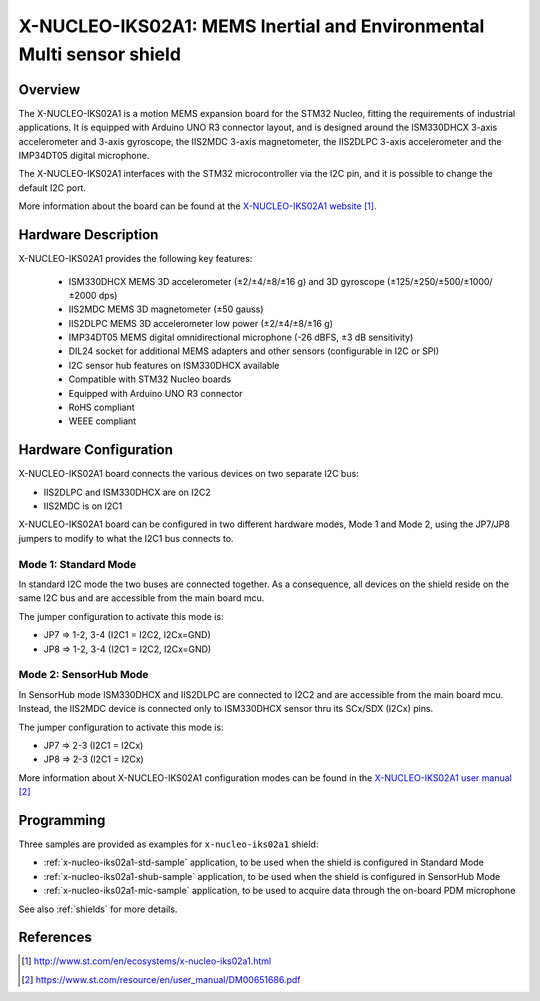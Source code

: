 .. _x-nucleo-iks02a1:

X-NUCLEO-IKS02A1: MEMS Inertial and Environmental Multi sensor shield
#####################################################################

Overview
********
The X-NUCLEO-IKS02A1 is a motion MEMS expansion board for the STM32 Nucleo,
fitting the requirements of industrial applications.
It is equipped with Arduino UNO R3 connector layout, and
is designed around the ISM330DHCX 3-axis accelerometer and 3-axis gyroscope,
the IIS2MDC 3-axis magnetometer, the IIS2DLPC 3-axis accelerometer and
the IMP34DT05 digital microphone.

The X-NUCLEO-IKS02A1 interfaces with the STM32 microcontroller via the I2C pin,
and it is possible to change the default I2C port.

.. image:: img/x-nucleo-iks02a1.jpg
     :width: 426px
     :height: 395px
     :align: center
     :alt: X-NUCLEO-IKS02A1

More information about the board can be found at the
`X-NUCLEO-IKS02A1 website`_.

Hardware Description
********************

X-NUCLEO-IKS02A1 provides the following key features:

 - ISM330DHCX MEMS 3D accelerometer (±2/±4/±8/±16 g) and
   3D gyroscope (±125/±250/±500/±1000/±2000 dps)
 - IIS2MDC MEMS 3D magnetometer (±50 gauss)
 - IIS2DLPC MEMS 3D accelerometer low power (±2/±4/±8/±16 g)
 - IMP34DT05 MEMS digital omnidirectional microphone (-26 dBFS, ±3 dB sensitivity)
 - DIL24 socket for additional MEMS adapters and other sensors (configurable in I2C or SPI)
 - I2C sensor hub features on ISM330DHCX available
 - Compatible with STM32 Nucleo boards
 - Equipped with Arduino UNO R3 connector
 - RoHS compliant
 - WEEE compliant

Hardware Configuration
**********************

X-NUCLEO-IKS02A1 board connects the various devices on two separate I2C bus:

- IIS2DLPC and ISM330DHCX are on I2C2
- IIS2MDC is on I2C1

X-NUCLEO-IKS02A1 board can be configured in two different hardware modes, Mode 1 and Mode 2,
using the JP7/JP8 jumpers to modify to what the I2C1 bus connects to.


Mode 1: Standard Mode
=====================

In standard I2C mode the two buses are connected together. As a consequence, all devices on the shield
reside on the same I2C bus and are accessible from the main board mcu.

The jumper configuration to activate this mode is:

- JP7 => 1-2, 3-4 (I2C1 = I2C2, I2Cx=GND)
- JP8 => 1-2, 3-4 (I2C1 = I2C2, I2Cx=GND)


Mode 2: SensorHub Mode
======================

In SensorHub mode ISM330DHCX and IIS2DLPC are connected to I2C2 and are accessible from the main board mcu.
Instead, the IIS2MDC device is connected only to ISM330DHCX sensor thru its SCx/SDX (I2Cx) pins.

The jumper configuration to activate this mode is:

- JP7 => 2-3 (I2C1 = I2Cx)
- JP8 => 2-3 (I2C1 = I2Cx)

More information about X-NUCLEO-IKS02A1 configuration modes can be found in the
`X-NUCLEO-IKS02A1 user manual`_

Programming
***********

Three samples are provided as examples for ``x-nucleo-iks02a1`` shield:

- :ref:`x-nucleo-iks02a1-std-sample` application, to be used when the shield is configured
  in Standard Mode
- :ref:`x-nucleo-iks02a1-shub-sample` application, to be used when the shield is configured
  in SensorHub Mode
- :ref:`x-nucleo-iks02a1-mic-sample` application, to be used to acquire data through the
  on-board PDM microphone

See also :ref:`shields` for more details.

References
**********

.. target-notes::

.. _X-NUCLEO-IKS02A1 website:
   http://www.st.com/en/ecosystems/x-nucleo-iks02a1.html

.. _X-NUCLEO-IKS02A1 user manual:
   https://www.st.com/resource/en/user_manual/DM00651686.pdf
